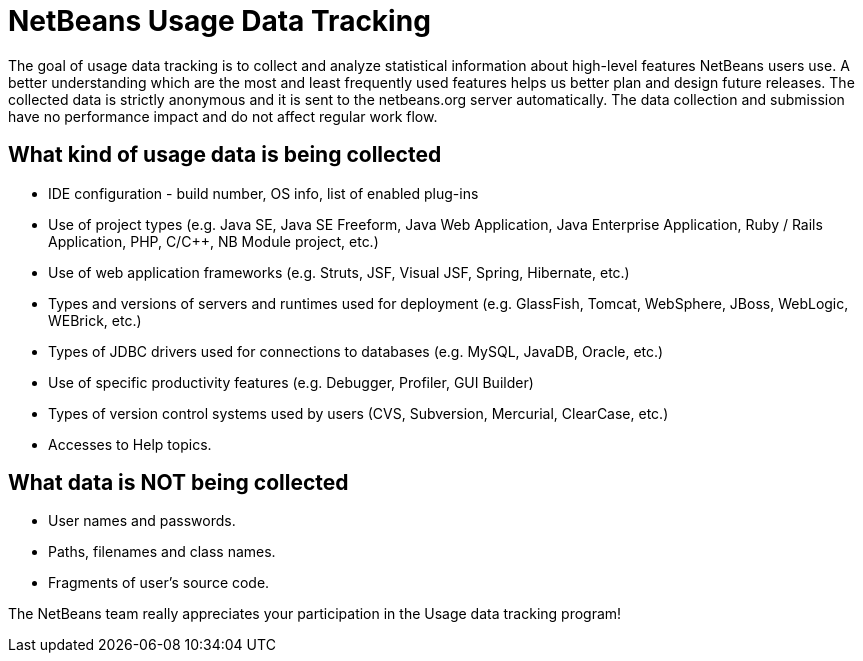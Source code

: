 ////
     Licensed to the Apache Software Foundation (ASF) under one
     or more contributor license agreements.  See the NOTICE file
     distributed with this work for additional information
     regarding copyright ownership.  The ASF licenses this file
     to you under the Apache License, Version 2.0 (the
     "License"); you may not use this file except in compliance
     with the License.  You may obtain a copy of the License at

       http://www.apache.org/licenses/LICENSE-2.0

     Unless required by applicable law or agreed to in writing,
     software distributed under the License is distributed on an
     "AS IS" BASIS, WITHOUT WARRANTIES OR CONDITIONS OF ANY
     KIND, either express or implied.  See the License for the
     specific language governing permissions and limitations
     under the License.
////
= NetBeans Usage Data Tracking
:jbake-type: page
:jbake-tags: about
:jbake-status: published
:keywords: Apache NetBeans Usage Data Tracking
:description: Apache NetBeans Usage Data Tracking

The goal of usage data tracking is to collect and analyze statistical information about high-level features NetBeans users use. A better understanding which are the most and least frequently used features helps us better plan and design future releases. The collected data is strictly anonymous and it is sent to the netbeans.org server automatically. The data collection and submission have no performance impact and do not affect regular work flow.

== What kind of usage data is being collected
- IDE configuration - build number, OS info, list of enabled plug-ins
- Use of project types (e.g. Java SE, Java SE Freeform, Java Web Application, Java Enterprise Application, Ruby / Rails Application, PHP, C/{cpp}, NB Module project, etc.)
- Use of web application frameworks (e.g. Struts, JSF, Visual JSF, Spring, Hibernate, etc.)
- Types and versions of servers and runtimes used for deployment (e.g. GlassFish, Tomcat, WebSphere, JBoss, WebLogic, WEBrick, etc.)
- Types of JDBC drivers used for connections to databases (e.g. MySQL, JavaDB, Oracle, etc.)
- Use of specific productivity features (e.g. Debugger, Profiler, GUI Builder)
- Types of version control systems used by users (CVS, Subversion, Mercurial, ClearCase, etc.)
- Accesses to Help topics.

== What data is NOT being collected
- User names and passwords.
- Paths, filenames and class names.
- Fragments of user's source code.

The NetBeans team really appreciates your participation in the Usage data tracking program!


